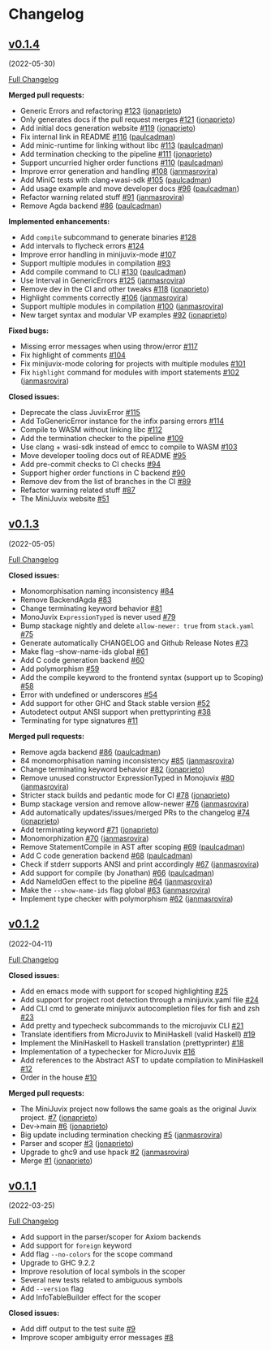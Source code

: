 * Changelog

#+begin_html
<a href="https://github.com/heliaxdev/MiniJuvix">
<img align="right" width="300" height="300" alt="MiniJuvix Mascot" src="https://juvix.org/_nuxt/img/greeting-mascot.ad540a1.svg" />
</a>
#+end_html

** [[https://github.com/heliaxdev/minijuvix/tree/v0.1.4][v0.1.4]]
(2022-05-30)

[[https://github.com/heliaxdev/minijuvix/compare/v0.1.3...v0.1.4][Full
Changelog]]


*Merged pull requests:*

- Generic Errors and refactoring
  [[https://github.com/heliaxdev/minijuvix/pull/123][#123]]
  ([[https://github.com/jonaprieto][jonaprieto]])
- Only generates docs if the pull request merges
  [[https://github.com/heliaxdev/minijuvix/pull/121][#121]]
  ([[https://github.com/jonaprieto][jonaprieto]])
- Add initial docs generation website
  [[https://github.com/heliaxdev/minijuvix/pull/119][#119]]
  ([[https://github.com/jonaprieto][jonaprieto]])
- Fix internal link in README
  [[https://github.com/heliaxdev/minijuvix/pull/116][#116]]
  ([[https://github.com/paulcadman][paulcadman]])
- Add minic-runtime for linking without libc
  [[https://github.com/heliaxdev/minijuvix/pull/113][#113]]
  ([[https://github.com/paulcadman][paulcadman]])
- Add termination checking to the pipeline
  [[https://github.com/heliaxdev/minijuvix/pull/111][#111]]
  ([[https://github.com/jonaprieto][jonaprieto]])
- Support uncurried higher order functions
  [[https://github.com/heliaxdev/minijuvix/pull/110][#110]]
  ([[https://github.com/paulcadman][paulcadman]])
- Improve error generation and handling
  [[https://github.com/heliaxdev/minijuvix/pull/108][#108]]
  ([[https://github.com/janmasrovira][janmasrovira]])
- Add MiniC tests with clang+wasi-sdk
  [[https://github.com/heliaxdev/minijuvix/pull/105][#105]]
  ([[https://github.com/paulcadman][paulcadman]])
- Add usage example and move developer docs
  [[https://github.com/heliaxdev/minijuvix/pull/96][#96]]
  ([[https://github.com/paulcadman][paulcadman]])
- Refactor warning related stuff
  [[https://github.com/heliaxdev/minijuvix/pull/91][#91]]
  ([[https://github.com/janmasrovira][janmasrovira]])
- Remove Agda backend
  [[https://github.com/heliaxdev/minijuvix/pull/86][#86]]
  ([[https://github.com/paulcadman][paulcadman]])

*Implemented enhancements:*

- Add =compile= subcommand to generate binaries
  [[https://github.com/heliaxdev/minijuvix/issues/128][#128]]
- Add intervals to flycheck errors
  [[https://github.com/heliaxdev/minijuvix/issues/124][#124]]
- Improve error handling in minijuvix-mode
  [[https://github.com/heliaxdev/minijuvix/issues/107][#107]]
- Support multiple modules in compilation
  [[https://github.com/heliaxdev/minijuvix/issues/93][#93]]
- Add compile command to CLI
  [[https://github.com/heliaxdev/minijuvix/pull/130][#130]]
  ([[https://github.com/paulcadman][paulcadman]])
- Use Interval in GenericErrors
  [[https://github.com/heliaxdev/minijuvix/pull/125][#125]]
  ([[https://github.com/janmasrovira][janmasrovira]])
- Remove dev in the CI and other tweaks
  [[https://github.com/heliaxdev/minijuvix/pull/118][#118]]
  ([[https://github.com/jonaprieto][jonaprieto]])
- Highlight comments correctly
  [[https://github.com/heliaxdev/minijuvix/pull/106][#106]]
  ([[https://github.com/janmasrovira][janmasrovira]])
- Support multiple modules in compilation
  [[https://github.com/heliaxdev/minijuvix/pull/100][#100]]
  ([[https://github.com/janmasrovira][janmasrovira]])
- New target syntax and modular VP examples
  [[https://github.com/heliaxdev/minijuvix/pull/92][#92]]
  ([[https://github.com/jonaprieto][jonaprieto]])

*Fixed bugs:*

- Missing error messages when using throw/error
  [[https://github.com/heliaxdev/minijuvix/issues/117][#117]]
- Fix highlight of comments
  [[https://github.com/heliaxdev/minijuvix/issues/104][#104]]
- Fix minijuvix-mode coloring for projects with multiple modules
  [[https://github.com/heliaxdev/minijuvix/issues/101][#101]]
- Fix =highlight= command for modules with import statements
  [[https://github.com/heliaxdev/minijuvix/pull/102][#102]]
  ([[https://github.com/janmasrovira][janmasrovira]])

*Closed issues:*

- Deprecate the class JuvixError
  [[https://github.com/heliaxdev/minijuvix/issues/115][#115]]
- Add ToGenericError instance for the infix parsing errors
  [[https://github.com/heliaxdev/minijuvix/issues/114][#114]]
- Compile to WASM without linking libc
  [[https://github.com/heliaxdev/minijuvix/issues/112][#112]]
- Add the termination checker to the pipeline
  [[https://github.com/heliaxdev/minijuvix/issues/109][#109]]
- Use clang + wasi-sdk instead of emcc to compile to WASM
  [[https://github.com/heliaxdev/minijuvix/issues/103][#103]]
- Move developer tooling docs out of README
  [[https://github.com/heliaxdev/minijuvix/issues/95][#95]]
- Add pre-commit checks to CI checks
  [[https://github.com/heliaxdev/minijuvix/issues/94][#94]]
- Support higher order functions in C backend
  [[https://github.com/heliaxdev/minijuvix/issues/90][#90]]
- Remove dev from the list of branches in the CI
  [[https://github.com/heliaxdev/minijuvix/issues/89][#89]]
- Refactor warning related stuff
  [[https://github.com/heliaxdev/minijuvix/issues/87][#87]]
- The MiniJuvix website
  [[https://github.com/heliaxdev/minijuvix/issues/51][#51]]


** [[https://github.com/heliaxdev/minijuvix/tree/v0.1.3][v0.1.3]]
(2022-05-05)

[[https://github.com/heliaxdev/minijuvix/compare/v0.1.2...v0.1.3][Full
Changelog]]

*Closed issues:*

- Monomorphisation naming inconsistency
  [[https://github.com/heliaxdev/minijuvix/issues/84][#84]]
- Remove BackendAgda
  [[https://github.com/heliaxdev/minijuvix/issues/83][#83]]
- Change terminating keyword behavior
  [[https://github.com/heliaxdev/minijuvix/issues/81][#81]]
- MonoJuvix =ExpressionTyped= is never used
  [[https://github.com/heliaxdev/minijuvix/issues/79][#79]]
- Bump stackage nightly and delete =allow-newer: true= from =stack.yaml=
  [[https://github.com/heliaxdev/minijuvix/issues/75][#75]]
- Generate automatically CHANGELOG and Github Release Notes
  [[https://github.com/heliaxdev/minijuvix/issues/73][#73]]
- Make flag --show-name-ids global
  [[https://github.com/heliaxdev/minijuvix/issues/61][#61]]
- Add C code generation backend
  [[https://github.com/heliaxdev/minijuvix/issues/60][#60]]
- Add polymorphism
  [[https://github.com/heliaxdev/minijuvix/issues/59][#59]]
- Add the compile keyword to the frontend syntax (support up to Scoping)
  [[https://github.com/heliaxdev/minijuvix/issues/58][#58]]
- Error with undefined or underscores
  [[https://github.com/heliaxdev/minijuvix/issues/54][#54]]
- Add support for other GHC and Stack stable version
  [[https://github.com/heliaxdev/minijuvix/issues/52][#52]]
- Autodetect output ANSI support when prettyprinting
  [[https://github.com/heliaxdev/minijuvix/issues/38][#38]]
- Terminating for type signatures
  [[https://github.com/heliaxdev/minijuvix/issues/11][#11]]

*Merged pull requests:*

- Remove agda backend
  [[https://github.com/heliaxdev/minijuvix/pull/86][#86]]
  ([[https://github.com/paulcadman][paulcadman]])
- 84 monomorphisation naming inconsistency
  [[https://github.com/heliaxdev/minijuvix/pull/85][#85]]
  ([[https://github.com/janmasrovira][janmasrovira]])
- Change terminating keyword behavior
  [[https://github.com/heliaxdev/minijuvix/pull/82][#82]]
  ([[https://github.com/jonaprieto][jonaprieto]])
- Remove unused constructor ExpressionTyped in Monojuvix
  [[https://github.com/heliaxdev/minijuvix/pull/80][#80]]
  ([[https://github.com/janmasrovira][janmasrovira]])
- Stricter stack builds and pedantic mode for CI
  [[https://github.com/heliaxdev/minijuvix/pull/78][#78]]
  ([[https://github.com/jonaprieto][jonaprieto]])
- Bump stackage version and remove allow-newer
  [[https://github.com/heliaxdev/minijuvix/pull/76][#76]]
  ([[https://github.com/janmasrovira][janmasrovira]])
- Add automatically updates/issues/merged PRs to the changelog
  [[https://github.com/heliaxdev/minijuvix/pull/74][#74]]
  ([[https://github.com/jonaprieto][jonaprieto]])
- Add terminating keyword
  [[https://github.com/heliaxdev/minijuvix/pull/71][#71]]
  ([[https://github.com/jonaprieto][jonaprieto]])
- Monomorphization
  [[https://github.com/heliaxdev/minijuvix/pull/70][#70]]
  ([[https://github.com/janmasrovira][janmasrovira]])
- Remove StatementCompile in AST after scoping
  [[https://github.com/heliaxdev/minijuvix/pull/69][#69]]
  ([[https://github.com/paulcadman][paulcadman]])
- Add C code generation backend
  [[https://github.com/heliaxdev/minijuvix/pull/68][#68]]
  ([[https://github.com/paulcadman][paulcadman]])
- Check if stderr supports ANSI and print accordingly
  [[https://github.com/heliaxdev/minijuvix/pull/67][#67]]
  ([[https://github.com/janmasrovira][janmasrovira]])
- Add support for compile (by Jonathan)
  [[https://github.com/heliaxdev/minijuvix/pull/66][#66]]
  ([[https://github.com/paulcadman][paulcadman]])
- Add NameIdGen effect to the pipeline
  [[https://github.com/heliaxdev/minijuvix/pull/64][#64]]
  ([[https://github.com/janmasrovira][janmasrovira]])
- Make the =--show-name-ids= flag global
  [[https://github.com/heliaxdev/minijuvix/pull/63][#63]]
  ([[https://github.com/janmasrovira][janmasrovira]])
- Implement type checker with polymorphism
  [[https://github.com/heliaxdev/minijuvix/pull/62][#62]]
  ([[https://github.com/janmasrovira][janmasrovira]])

** [[https://github.com/heliaxdev/minijuvix/tree/v0.1.2][v0.1.2]]
(2022-04-11)

[[https://github.com/heliaxdev/minijuvix/compare/v0.1.1...v0.1.2][Full
Changelog]]

*Closed issues:*

- Add en emacs mode with support for scoped highlighting
  [[https://github.com/heliaxdev/minijuvix/issues/25][#25]]
- Add support for project root detection through a minijuvix.yaml file
  [[https://github.com/heliaxdev/minijuvix/issues/24][#24]]
- Add CLI cmd to generate minijuvix autocompletion files for fish and
  zsh [[https://github.com/heliaxdev/minijuvix/issues/23][#23]]
- Add pretty and typecheck subcommands to the microjuvix CLI
  [[https://github.com/heliaxdev/minijuvix/issues/21][#21]]
- Translate identifiers from MicroJuvix to MiniHaskell (valid Haskell)
  [[https://github.com/heliaxdev/minijuvix/issues/19][#19]]
- Implement the MiniHaskell to Haskell translation (prettyprinter)
  [[https://github.com/heliaxdev/minijuvix/issues/18][#18]]
- Implementation of a typechecker for MicroJuvix
  [[https://github.com/heliaxdev/minijuvix/issues/16][#16]]
- Add references to the Abstract AST to update compilation to
  MiniHaskell [[https://github.com/heliaxdev/minijuvix/issues/12][#12]]
- Order in the house
  [[https://github.com/heliaxdev/minijuvix/issues/10][#10]]

*Merged pull requests:*

- The MiniJuvix project now follows the same goals as the original Juvix
  project. [[https://github.com/heliaxdev/minijuvix/pull/7][#7]]
  ([[https://github.com/jonaprieto][jonaprieto]])
- Dev→main [[https://github.com/heliaxdev/minijuvix/pull/6][#6]]
  ([[https://github.com/jonaprieto][jonaprieto]])
- Big update including termination checking
  [[https://github.com/heliaxdev/minijuvix/pull/5][#5]]
  ([[https://github.com/janmasrovira][janmasrovira]])
- Parser and scoper
  [[https://github.com/heliaxdev/minijuvix/pull/3][#3]]
  ([[https://github.com/jonaprieto][jonaprieto]])
- Upgrade to ghc9 and use hpack
  [[https://github.com/heliaxdev/minijuvix/pull/2][#2]]
  ([[https://github.com/janmasrovira][janmasrovira]])
- Merge [[https://github.com/heliaxdev/minijuvix/pull/1][#1]]
  ([[https://github.com/jonaprieto][jonaprieto]])

** [[https://github.com/heliaxdev/minijuvix/tree/v0.1.1][v0.1.1]]
(2022-03-25)

[[https://github.com/heliaxdev/minijuvix/compare/48abde93b4e5380acabac810e584f4b7a6618592...v0.1.1][Full
Changelog]]

- Add support in the parser/scoper for Axiom backends
- Add support for =foreign= keyword
- Add flag =--no-colors= for the scope command
- Upgrade to GHC 9.2.2
- Improve resolution of local symbols in the scoper
- Several new tests related to ambiguous symbols
- Add =--version= flag
- Add InfoTableBuilder effect for the scoper

*Closed issues:*

- Add diff output to the test suite
  [[https://github.com/heliaxdev/minijuvix/issues/9][#9]]
- Improve scoper ambiguity error messages
  [[https://github.com/heliaxdev/minijuvix/issues/8][#8]]
